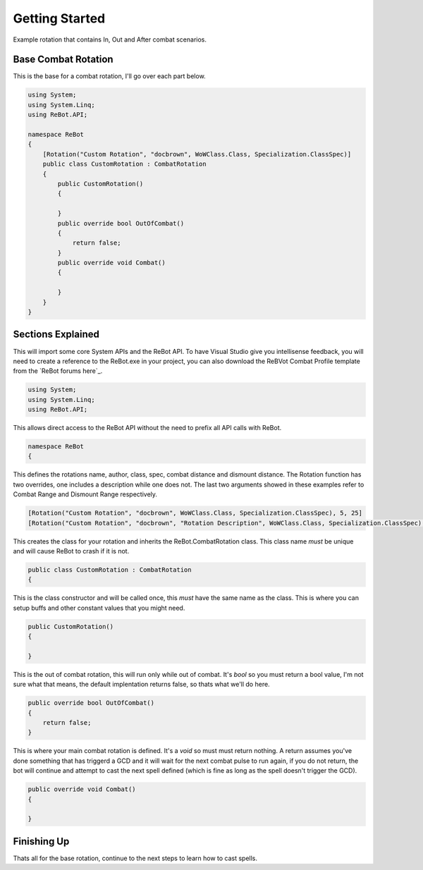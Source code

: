 Getting Started
==============

Example rotation that contains In, Out and After combat scenarios.


Base Combat Rotation
--------------------

This is the base for a combat rotation, I'll go over each part below.

.. sourcecode:: c#

    using System;
    using System.Linq;
    using ReBot.API;
    
    namespace ReBot
    {
        [Rotation("Custom Rotation", "docbrown", WoWClass.Class, Specialization.ClassSpec)]
        public class CustomRotation : CombatRotation
        {
            public CustomRotation()
            {
                
            }
            public override bool OutOfCombat()
            {
                return false;
            }
            public override void Combat()
            {
		    
            }
        }
    }
    
    
Sections Explained
------------------

This will import some core System APIs and the ReBot API.  To have Visual Studio give you intellisense feedback,
you will need to create a reference to the ReBot.exe in your project, you can also download the ReBVot Combat
Profile template from the `ReBot forums here`_.

.. sourcecode:: c#

    using System;
    using System.Linq;
    using ReBot.API;
    
This allows direct access to the ReBot API without the need to prefix all API calls with ReBot.
    
.. sourcecode:: c#

    namespace ReBot
    {


This defines the rotations name, author, class, spec, combat distance and dismount distance.
The Rotation function has two overrides, one includes a description while one does not.
The last two arguments showed in these examples refer to Combat Range and Dismount Range respectively.

.. sourcecode:: c#

    [Rotation("Custom Rotation", "docbrown", WoWClass.Class, Specialization.ClassSpec), 5, 25]
    [Rotation("Custom Rotation", "docbrown", "Rotation Description", WoWClass.Class, Specialization.ClassSpec), 5, 25]
    
This creates the class for your rotation and inherits the ReBot.CombatRotation class.
This class name *must* be unique and will cause ReBot to crash if it is not.
    
.. sourcecode:: c#

    public class CustomRotation : CombatRotation
    {


This is the class constructor and will be called once, this *must* have the same name as the class.
This is where you can setup buffs and other constant values that you might need.
    
.. sourcecode:: c#

    public CustomRotation()
    {
            
    }


This is the out of combat rotation, this will run only while out of combat. It's `bool` so you must
return a bool value, I'm not sure what that means, the default implentation returns false, so thats what we'll do here.
    
    
.. sourcecode:: c#

    public override bool OutOfCombat()
    {
        return false;
    }

This is where your main combat rotation is defined.  It's a `void` so must must return nothing.  A return assumes
you've done something that has triggerd a GCD and it will wait for the next combat pulse to run again, if you do
not return, the bot will continue and attempt to cast the next spell defined (which is fine as long as the spell
doesn't trigger the GCD).	
	
.. sourcecode:: c#

    public override void Combat()
    {
        
    }


Finishing Up
------------

Thats all for the base rotation, continue to the next steps to learn how to cast spells.

.. ReBot forums here: http://www.rebot.to/showthread.php?t=847
